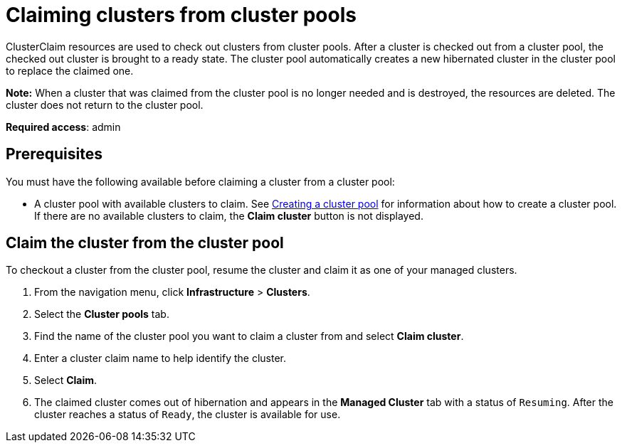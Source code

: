 [#claiming-clusters-from-cluster-pools]
= Claiming clusters from cluster pools

ClusterClaim resources are used to check out clusters from cluster pools. After a cluster is checked out from a cluster pool, the checked out cluster is brought to a ready state. The cluster pool automatically creates a new hibernated cluster in the cluster pool to replace the claimed one.

*Note:* When a cluster that was claimed from the cluster pool is no longer needed and is destroyed, the resources are deleted. The cluster does not return to the cluster pool.

*Required access*: admin

[#claim_prerequisites]
== Prerequisites

You must have the following available before claiming a cluster from a cluster pool:

* A cluster pool with available clusters to claim. See xref:../clusters/cluster_pool_manage.adoc#creating_a_cluster_pool.adoc[Creating a cluster pool] for information about how to create a cluster pool. If there are no available clusters to claim, the *Claim cluster* button is not displayed.

[#claim_cluster]
== Claim the cluster from the cluster pool

To checkout a cluster from the cluster pool, resume the cluster and claim it as one of your managed clusters. 
        
. From the navigation menu, click *Infrastructure* > *Clusters*.

. Select the *Cluster pools* tab.

. Find the name of the cluster pool you want to claim a cluster from and select *Claim cluster*.

. Enter a cluster claim name to help identify the cluster.

. Select *Claim*.

. The claimed cluster comes out of hibernation and appears in the *Managed Cluster* tab with a status of `Resuming`.  After the cluster reaches a status of  `Ready`, the cluster is available for use.
